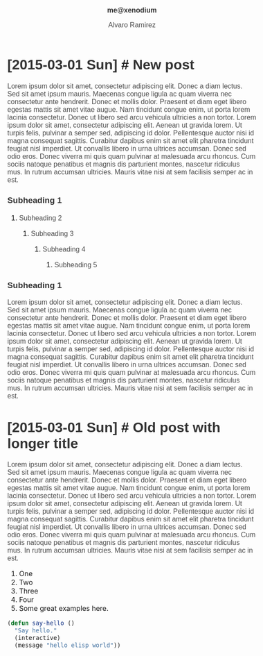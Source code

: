 #+TITLE: me@xenodium
#+AUTHOR: Alvaro Ramirez
#+OPTIONS: toc:nil num:nil ^:nil
#+HTML_HEAD_EXTRA: <style type="text/css">
#+HTML_HEAD_EXTRA: body {
#+HTML_HEAD_EXTRA:   padding: 25px;
#+HTML_HEAD_EXTRA:   margin: 0px;
#+HTML_HEAD_EXTRA:   font-size: 100%;
#+HTML_HEAD_EXTRA: }
#+HTML_HEAD_EXTRA: .title {
#+HTML_HEAD_EXTRA:   font-size: 1em;
#+HTML_HEAD_EXTRA:   text-align: center;
#+HTML_HEAD_EXTRA:   color: rgb(51, 51, 51);
#+HTML_HEAD_EXTRA: }
#+HTML_HEAD_EXTRA: #content {
#+HTML_HEAD_EXTRA:   width: 50%;
#+HTML_HEAD_EXTRA:   margin: 0 auto;
#+HTML_HEAD_EXTRA: 
#+HTML_HEAD_EXTRA: }
#+HTML_HEAD_EXTRA: pre {
#+HTML_HEAD_EXTRA:   box-shadow: none;
#+HTML_HEAD_EXTRA: }
#+HTML_HEAD_EXTRA: p, .org-ol, .org-ul {
#+HTML_HEAD_EXTRA:   color: rgb(77, 77, 77);
#+HTML_HEAD_EXTRA:   font-size: 1em;
#+HTML_HEAD_EXTRA:   font-style: normal;
#+HTML_HEAD_EXTRA:   font-family: jaf-bernino-sans, 'Lucida Grande',
#+HTML_HEAD_EXTRA:       'Lucida Sans Unicode', 'Lucida Sans', Geneva,
#+HTML_HEAD_EXTRA:       Verdana, sans-serif;
#+HTML_HEAD_EXTRA:   font-weight: 300;
#+HTML_HEAD_EXTRA:   text-rendering: optimizelegibility;
#+HTML_HEAD_EXTRA: }
#+HTML_HEAD_EXTRA: h1, h2, h3, h4, h5 {
#+HTML_HEAD_EXTRA:   font-family: jaf-bernino-sans, 'Lucida Grande',
#+HTML_HEAD_EXTRA:       'Lucida Sans Unicode', 'Lucida Sans', Geneva,
#+HTML_HEAD_EXTRA:       Verdana, sans-serif;
#+HTML_HEAD_EXTRA:   text-rendering: optimizelegibility;
#+HTML_HEAD_EXTRA:   color: rgb(51, 51, 51);
#+HTML_HEAD_EXTRA: }
#+HTML_HEAD_EXTRA: h1 {
#+HTML_HEAD_EXTRA:   font-size: 2em;
#+HTML_HEAD_EXTRA: }
#+HTML_HEAD_EXTRA: h2 {
#+HTML_HEAD_EXTRA:   font-size: 1.6em;
#+HTML_HEAD_EXTRA:   margin-bottom: 0px;
#+HTML_HEAD_EXTRA: }
#+HTML_HEAD_EXTRA: h3 {
#+HTML_HEAD_EXTRA:   font-size: 1.2em;
#+HTML_HEAD_EXTRA: }
#+HTML_HEAD_EXTRA: .timestamp {
#+HTML_HEAD_EXTRA:  color: #FF3E96;
#+HTML_HEAD_EXTRA:  font-family: jaf-bernino-sans, 'Lucida Grande',
#+HTML_HEAD_EXTRA:       'Lucida Sans Unicode', 'Lucida Sans', Geneva,
#+HTML_HEAD_EXTRA:       Verdana, sans-serif;
#+HTML_HEAD_EXTRA:  font-size: 0.5em;
#+HTML_HEAD_EXTRA:  font-style: normal;
#+HTML_HEAD_EXTRA:  font-weight: 300;
#+HTML_HEAD_EXTRA:  display: block;
#+HTML_HEAD_EXTRA: }
#+HTML_HEAD_EXTRA: a {
#+HTML_HEAD_EXTRA:  text-decoration: none;
#+HTML_HEAD_EXTRA: }
#+HTML_HEAD_EXTRA: .outline-2 {
#+HTML_HEAD_EXTRA:   margin-bottom: 75px;
#+HTML_HEAD_EXTRA: }
#+HTML_HEAD_EXTRA: @media only screen and (max-width: 480px), only screen and (max-device-width: 480px) {
#+HTML_HEAD_EXTRA:   body {
#+HTML_HEAD_EXTRA:     font-size: 230%;
#+HTML_HEAD_EXTRA:   }
#+HTML_HEAD_EXTRA:   #content {
#+HTML_HEAD_EXTRA:     width: 90%;
#+HTML_HEAD_EXTRA:   }
#+HTML_HEAD_EXTRA: }
#+HTML_HEAD_EXTRA: </style>
* [2015-03-01 Sun] [[#new-post][#]] New post
  :PROPERTIES:
  :CUSTOM_ID: new-post
  :END:      
  Lorem ipsum dolor sit amet, consectetur adipiscing elit. Donec a diam lectus. Sed sit amet ipsum mauris. Maecenas congue ligula ac quam viverra nec consectetur ante hendrerit. Donec et mollis dolor. Praesent et diam eget libero egestas mattis sit amet vitae augue. Nam tincidunt congue enim, ut porta lorem lacinia consectetur. Donec ut libero sed arcu vehicula ultricies a non tortor. Lorem ipsum dolor sit amet, consectetur adipiscing elit. Aenean ut gravida lorem. Ut turpis felis, pulvinar a semper sed, adipiscing id dolor. Pellentesque auctor nisi id magna consequat sagittis. Curabitur dapibus enim sit amet elit pharetra tincidunt feugiat nisl imperdiet. Ut convallis libero in urna ultrices accumsan. Donec sed odio eros. Donec viverra mi quis quam pulvinar at malesuada arcu rhoncus. Cum sociis natoque penatibus et magnis dis parturient montes, nascetur ridiculus mus. In rutrum accumsan ultricies. Mauris vitae nisi at sem facilisis semper ac in est.
*** Subheading 1
***** Subheading 2
******* Subheading 3
********* Subheading 4
*********** Subheading 5
*** Subheading 1
    Lorem ipsum dolor sit amet, consectetur adipiscing elit. Donec a diam lectus. Sed sit amet ipsum mauris. Maecenas congue ligula ac quam viverra nec consectetur ante hendrerit. Donec et mollis dolor. Praesent et diam eget libero egestas mattis sit amet vitae augue. Nam tincidunt congue enim, ut porta lorem lacinia consectetur. Donec ut libero sed arcu vehicula ultricies a non tortor. Lorem ipsum dolor sit amet, consectetur adipiscing elit. Aenean ut gravida lorem. Ut turpis felis, pulvinar a semper sed, adipiscing id dolor. Pellentesque auctor nisi id magna consequat sagittis. Curabitur dapibus enim sit amet elit pharetra tincidunt feugiat nisl imperdiet. Ut convallis libero in urna ultrices accumsan. Donec sed odio eros. Donec viverra mi quis quam pulvinar at malesuada arcu rhoncus. Cum sociis natoque penatibus et magnis dis parturient montes, nascetur ridiculus mus. In rutrum accumsan ultricies. Mauris vitae nisi at sem facilisis semper ac in est.
* [2015-03-01 Sun] [[#old-post-with-longer-title][#]]  Old post with longer title
  :PROPERTIES: 
  :CUSTOM_ID: old-post-with-longer-title
  :END:      
  Lorem ipsum dolor sit amet, consectetur adipiscing elit. Donec a diam lectus. Sed sit amet ipsum mauris. Maecenas congue ligula ac quam viverra nec consectetur ante hendrerit. Donec et mollis dolor. Praesent et diam eget libero egestas mattis sit amet vitae augue. Nam tincidunt congue enim, ut porta lorem lacinia consectetur. Donec ut libero sed arcu vehicula ultricies a non tortor. Lorem ipsum dolor sit amet, consectetur adipiscing elit. Aenean ut gravida lorem. Ut turpis felis, pulvinar a semper sed, adipiscing id dolor. Pellentesque auctor nisi id magna consequat sagittis. Curabitur dapibus enim sit amet elit pharetra tincidunt feugiat nisl imperdiet. Ut convallis libero in urna ultrices accumsan. Donec sed odio eros. Donec viverra mi quis quam pulvinar at malesuada arcu rhoncus. Cum sociis natoque penatibus et magnis dis parturient montes, nascetur ridiculus mus. In rutrum accumsan ultricies. Mauris vitae nisi at sem facilisis semper ac in est.
  1. One
  2. Two
  3. Three
  4. Four
  5. Some great examples [[http://home.fnal.gov/~neilsen/notebook/orgExamples/org-examples.html][here]].
#+BEGIN_SRC emacs-lisp
  (defun say-hello ()
    "Say hello."
    (interactive)
    (message "hello elisp world"))
#+END_SRC
